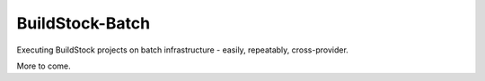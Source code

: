 BuildStock-Batch
=========================


Executing BuildStock projects on batch infrastructure - easily, repeatably, cross-provider.

More to come.